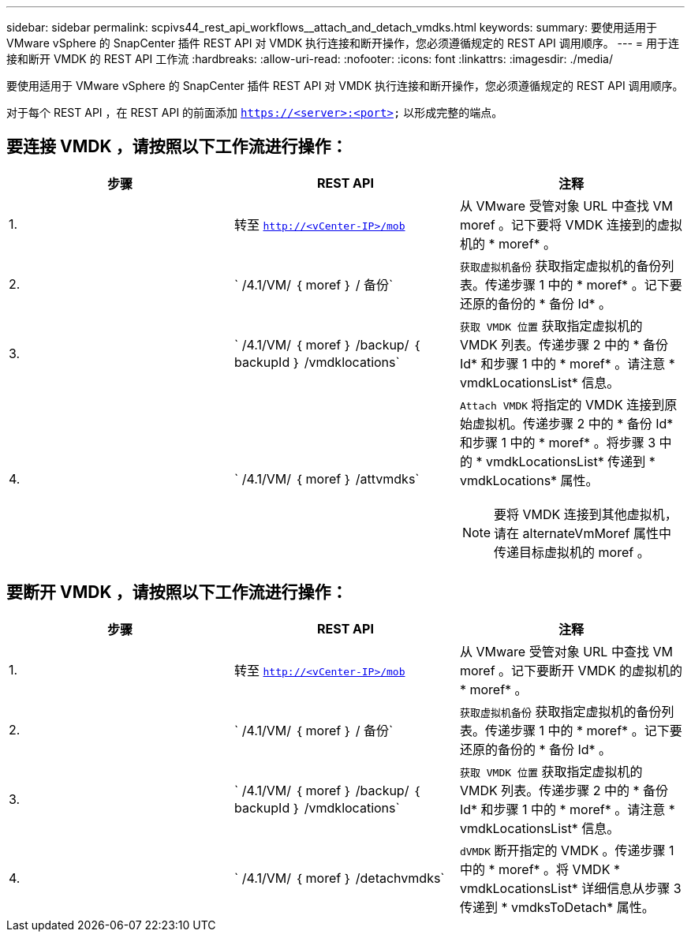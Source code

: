 ---
sidebar: sidebar 
permalink: scpivs44_rest_api_workflows__attach_and_detach_vmdks.html 
keywords:  
summary: 要使用适用于 VMware vSphere 的 SnapCenter 插件 REST API 对 VMDK 执行连接和断开操作，您必须遵循规定的 REST API 调用顺序。 
---
= 用于连接和断开 VMDK 的 REST API 工作流
:hardbreaks:
:allow-uri-read: 
:nofooter: 
:icons: font
:linkattrs: 
:imagesdir: ./media/


[role="lead"]
要使用适用于 VMware vSphere 的 SnapCenter 插件 REST API 对 VMDK 执行连接和断开操作，您必须遵循规定的 REST API 调用顺序。

对于每个 REST API ，在 REST API 的前面添加 `https://<server>:<port>` 以形成完整的端点。



== 要连接 VMDK ，请按照以下工作流进行操作：

|===
| 步骤 | REST API | 注释 


| 1. | 转至 `http://<vCenter-IP>/mob` | 从 VMware 受管对象 URL 中查找 VM moref 。记下要将 VMDK 连接到的虚拟机的 * moref* 。 


| 2. | ` /4.1/VM/ ｛ moref ｝ / 备份` | `获取虚拟机备份` 获取指定虚拟机的备份列表。传递步骤 1 中的 * moref* 。记下要还原的备份的 * 备份 Id* 。 


| 3. | ` /4.1/VM/ ｛ moref ｝ /backup/ ｛ backupId ｝ /vmdklocations` | `获取 VMDK 位置` 获取指定虚拟机的 VMDK 列表。传递步骤 2 中的 * 备份 Id* 和步骤 1 中的 * moref* 。请注意 * vmdkLocationsList* 信息。 


| 4. | ` /4.1/VM/ ｛ moref ｝ /attvmdks`  a| 
`Attach VMDK` 将指定的 VMDK 连接到原始虚拟机。传递步骤 2 中的 * 备份 Id* 和步骤 1 中的 * moref* 。将步骤 3 中的 * vmdkLocationsList* 传递到 * vmdkLocations* 属性。


NOTE: 要将 VMDK 连接到其他虚拟机，请在 alternateVmMoref 属性中传递目标虚拟机的 moref 。

|===


== 要断开 VMDK ，请按照以下工作流进行操作：

|===
| 步骤 | REST API | 注释 


| 1. | 转至 `http://<vCenter-IP>/mob` | 从 VMware 受管对象 URL 中查找 VM moref 。记下要断开 VMDK 的虚拟机的 * moref* 。 


| 2. | ` /4.1/VM/ ｛ moref ｝ / 备份` | `获取虚拟机备份` 获取指定虚拟机的备份列表。传递步骤 1 中的 * moref* 。记下要还原的备份的 * 备份 Id* 。 


| 3. | ` /4.1/VM/ ｛ moref ｝ /backup/ ｛ backupId ｝ /vmdklocations` | `获取 VMDK 位置` 获取指定虚拟机的 VMDK 列表。传递步骤 2 中的 * 备份 Id* 和步骤 1 中的 * moref* 。请注意 * vmdkLocationsList* 信息。 


| 4. | ` /4.1/VM/ ｛ moref ｝ /detachvmdks` | `dVMDK` 断开指定的 VMDK 。传递步骤 1 中的 * moref* 。将 VMDK * vmdkLocationsList* 详细信息从步骤 3 传递到 * vmdksToDetach* 属性。 
|===